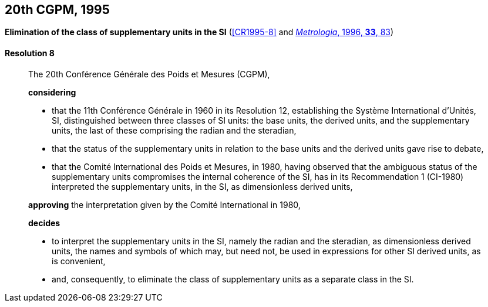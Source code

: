 [[cgpm20th1995]]
[%unnumbered]
== 20th CGPM, 1995

[[cgpm20th1995r8]]
[%unnumbered]
=== {blank}

[.variant-title,type=quoted]
*Elimination of the class of supplementary units in the SI* (<<CR1995-8>> and <<Met_33_1_81,_Metrologia_, 1996, *33*, 83>>) (((supplementary units)))

[[cgpm20th1995r8r8]]
==== Resolution 8
____

The 20th Conférence Générale des Poids et Mesures (CGPM),

*considering*
(((radian (stem:["unitsml(rad)"]))))
(((steradian (stem:["unitsml(sr)"]))))

* that the 11th Conférence Générale in 1960 in its Resolution 12, establishing the Système International d'Unités, SI, distinguished between three classes of SI units: the base units(((base unit(s)))), the derived units, and the supplementary units, the last of these comprising the radian and the steradian,
* that the status of the supplementary units in relation to the base units(((base unit(s)))) and the derived units gave rise to debate,
* that the Comité International des Poids et Mesures, in 1980, having observed that the ambiguous status of the supplementary units compromises the internal coherence of the SI, has in its Recommendation 1 (CI-1980) interpreted the supplementary units, in the SI, as dimensionless derived units,

*approving* the interpretation given by the Comité International in 1980,

*decides*

* to interpret the supplementary units in the SI, namely the radian and the steradian, as dimensionless derived units, the names and symbols of which may, but need not, be used in expressions for other SI derived units, as is convenient,
* and, consequently, to eliminate the class of supplementary units as a separate class in the SI.
____